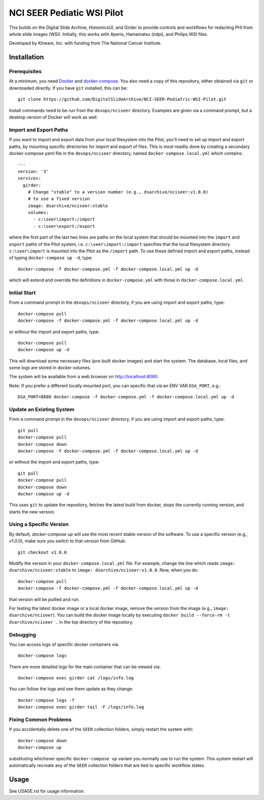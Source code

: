 ==========================================================
NCI SEER Pediatic WSI Pilot |build-status| |license-badge|
==========================================================

This builds on the Digital Slide Archive, HistomicsUI, and Girder to provide controls and workflows for redacting PHI from whole slide images (WSI).  Initially, this works with Aperio, Hamamatsu (ndpi), and Philips WSI files.

Developed by Kitware, Inc. with funding from The National Cancer Institute.

Installation
============

Prerequisites
-------------

At a minimum, you need `Docker <https://docs.docker.com/install/>`_ and `docker-compose <https://docs.docker.com/compose/install/>`_.  You also need a copy of this repository, either obtained via ``git`` or downloaded directly.  If you have ``git`` installed, this can be::

    git clone https://github.com/DigitalSlideArchive/NCI-SEER-Pediatric-WSI-Pilot.git

Install commands need to be run from the ``devops/nciseer`` directory.  Examples are given via a command prompt, but a desktop version of Docker will work as well.

Import and Export Paths
-----------------------

If you want to import and export data from your local filesystem into the Pilot, you'll need to set up import and export paths, by mounting specific directories for import and export of files.  This is most readily done by creating a secondary docker-compose yaml file in the ``devops/nciseer`` directory, named ``docker-compose.local.yml`` which contains::

    ---
    version: '3'
    services:
      girder:
        # Change "stable" to a version number (e.g., dsarchive/nciseer:v1.0.0)
        # to use a fixed version
        image: dsarchive/nciseer:stable
        volumes:
          - c:\seer\import:/import
          - c:\seer\export:/export

where the first part of the last two lines are paths on the local system that should be mounted into the ``import`` and ``export`` paths of the Pilot system, i.e. ``c:\seer\import:/import`` specifies that the local filesystem directory ``c:\seer\import`` is mounted into the Pilot as the ``/import`` path.  To use these defined import and export paths, instead of typing ``docker-compose up -d``, type::

    docker-compose -f docker-compose.yml -f docker-compose.local.yml up -d

which will extend and override the definitions in ``docker-compose.yml`` with those in ``docker-compose.local.yml``.

Initial Start
-------------

From a command prompt in the ``devops/nciseer`` directory, if you are using import and export paths, type::

    docker-compose pull
    docker-compose -f docker-compose.yml -f docker-compose.local.yml up -d

or without the import and export paths, type::

    docker-compose pull
    docker-compose up -d


This will download some necessary files (pre-built docker images) and start the system.  The database, local files, and some logs are stored in docker volumes.

The system will be available from a web browser on http://localhost:8080.

Note: If you prefer a different locally mounted port, you can specific that via an ENV VAR ``DSA_PORT``, e.g.::

    DSA_PORT=8888 docker-compose -f docker-compose.yml -f docker-compose.local.yml up -d

Update an Existing System
-------------------------

From a command prompt in the ``devops/nciseer`` directory, if you are using import and export paths, type::

    git pull
    docker-compose pull
    docker-compose down
    docker-compose -f docker-compose.yml -f docker-compose.local.yml up -d

or without the import and export paths, type::

    git pull
    docker-compose pull
    docker-compose down
    docker-compose up -d


This uses ``git`` to update the repository, fetches the latest build from docker, stops the currently running version, and starts the new version.

Using a Specific Version
------------------------

By default, `docker-compose up` will use the most recent stable version of the software.  To use a specific version (e.g., `v1.0.0`), make sure you switch to that version from GitHub::

    git checkout v1.0.0

Modify the version in your ``docker-compose.local.yml`` file.  For example, change the line which reads ``image: dsarchive/nciseer:stable`` to ``image: dsarchive/nciseer:v1.0.0``.  Now, when you do::
    
    docker-compose pull
    docker-compose -f docker-compose.yml -f docker-compose.local.yml up -d

that version will be pullled and run.

For testing the latest docker image or a local docker image, remove the version from the image (e.g., ``image: dsarchive/nciseer``).  You can build the docker image locally by executing ``docker build --force-rm -t dsarchive/nciseer .`` in the top directory of the repository.

Debugging
---------

You can access logs of specific docker containers via::

    docker-compose logs

There are more detailed logs for the main container that can be viewed via::

    docker-compose exec girder cat /logs/info.log

You can follow the logs and see them update as they change::

    docker-compose logs -f
    docker-compose exec girder tail -F /logs/info.log
    
Fixing Common Problems
----------------------

If you accidentally delete one of the ``SEER`` collection folders, simply restart the system with::

    docker-compose down
    docker-compose up
    
substituting whichever specific ``docker-compose up`` variant you normally use to run the system. This system restart will automatically recreate any of the ``SEER`` collection folders that are tied to specific workflow states.


.. |build-status| image:: https://circleci.com/gh/DigitalSlideArchive/NCI-SEER-Pediatric-WSI-Pilot.png?style=shield
    :target: https://circleci.com/gh/DigitalSlideArchive/NCI-SEER-Pediatric-WSI-Pilot
    :alt: Build Status

.. |license-badge| image:: https://img.shields.io/badge/license-Apache%202-blue.svg
    :target: https://raw.githubusercontent.com/DigitalSlideArchive/NCI-SEER-Pediatric-WSI-Pilot/master/LICENSE
    :alt: License


Usage
=====

See USAGE.rst for usage information.
